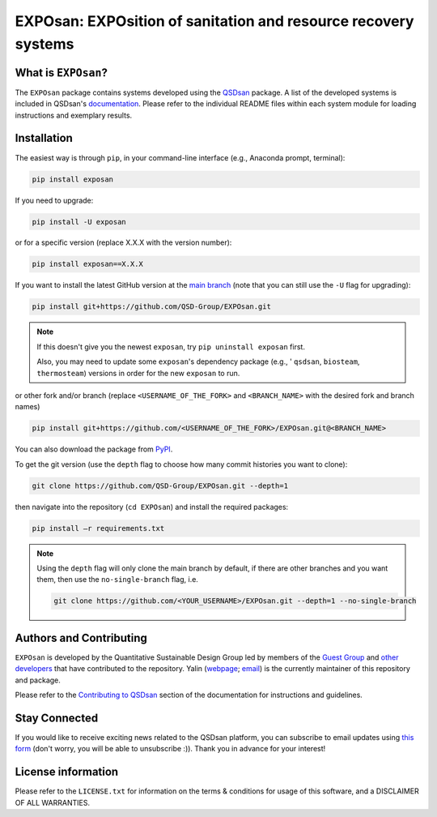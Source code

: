 ===============================================================
EXPOsan: EXPOsition of sanitation and resource recovery systems
===============================================================

.. License
.. image:: https://img.shields.io/pypi/l/exposan?color=blue&logo=UIUC&style=flat
   :target: https://github.com/QSD-Group/EXPOsan/blob/main/LICENSE.txt

.. Tested Python version
.. image:: https://img.shields.io/pypi/pyversions/exposan?style=flat
   :target: https://pypi.python.org/pypi/exposan

.. PyPI version
.. image:: https://img.shields.io/pypi/v/exposan?style=flat&color=blue
   :target: https://pypi.org/project/exposan

.. GitHub test of the main branch
.. image:: https://github.com/QSD-Group/EXPOsan/actions/workflows/build-latest.yml/badge.svg?branch=main
   :target: https://github.com/QSD-Group/EXPOsan/actions/workflows/build-latest.yml

.. GitHub test of the stable branch (i.e., PyPI released package)
.. image:: https://github.com/QSD-Group/EXPOsan/actions/workflows/build-stable.yml/badge.svg?branch=stable
   :target: https://github.com/QSD-Group/EXPOsan/actions/workflows/build-stable.yml

.. Code of Conduct
.. image:: https://img.shields.io/badge/Contributor%20Covenant-2.1-4baaaa.svg
   :target: https://qsdsan.readthedocs.io/en/latest/CODE_OF_CONDUCT.html

.. AppVeyor test of the stable branch, not in active use
..
    image:: https://img.shields.io/appveyor/build/yalinli2/EXPOsan/main?label=build-stable&logo=appveyor
   :target: https://github.com/QSD-Group/EXPOsan/tree/stable


What is ``EXPOsan``?
--------------------
The ``EXPOsan`` package contains systems developed using the `QSDsan <https://github.com/QSD-Group/QSDsan>`_ package. A list of the developed systems is included in QSDsan's `documentation <https://qsdsan.readthedocs.io/en/latest/Developed_Systems.html>`_. Please refer to the individual README files within each system module for loading instructions and exemplary results.


Installation
------------
The easiest way is through ``pip``, in your command-line interface (e.g., Anaconda prompt, terminal):

.. code:: bash

    pip install exposan

If you need to upgrade:

.. code::

    pip install -U exposan

or for a specific version (replace X.X.X with the version number):

.. code::

    pip install exposan==X.X.X

If you want to install the latest GitHub version at the `main branch <https://github.com/qsd-group/exposan>`_ (note that you can still use the ``-U`` flag for upgrading):

.. code::

    pip install git+https://github.com/QSD-Group/EXPOsan.git


.. note::

   If this doesn't give you the newest ``exposan``, try ``pip uninstall exposan`` first.

   Also, you may need to update some ``exposan``'s dependency package (e.g., ' ``qsdsan``, ``biosteam``, ``thermosteam``) versions in order for the new ``exposan`` to run.


or other fork and/or branch (replace ``<USERNAME_OF_THE_FORK>`` and ``<BRANCH_NAME>`` with the desired fork and branch names)

.. code::

    pip install git+https://github.com/<USERNAME_OF_THE_FORK>/EXPOsan.git@<BRANCH_NAME>


You can also download the package from `PyPI <https://pypi.org/project/exposan/>`_.


To get the git version (use the ``depth`` flag to choose how many commit histories you want to clone):

.. code:: bash

    git clone https://github.com/QSD-Group/EXPOsan.git --depth=1

then navigate into the repository (``cd EXPOsan``) and install the required packages:

.. code:: bash

    pip install –r requirements.txt


.. note::
   
   Using the ``depth`` flag will only clone the main branch by default, if there are other branches and you want them, then use the ``no-single-branch`` flag, i.e.

   .. code:: bash

       git clone https://github.com/<YOUR_USERNAME>/EXPOsan.git --depth=1 --no-single-branch


Authors and Contributing
------------------------
``EXPOsan`` is developed by the Quantitative Sustainable Design Group led by members of the `Guest Group <http://engineeringforsustainability.com/>`_ and `other developers <https://github.com/QSD-Group/EXPOsan/graphs/contributors>`_ that have contributed to the repository. Yalin (`webpage <https://qsdsan.readthedocs.io/en/latest/authors/Yalin_Li.html>`_; `email <zoe.yalin.li@gmail.com>`_) is the currently maintainer of this repository and package.

Please refer to the `Contributing to QSDsan <https://qsdsan.readthedocs.io/en/latest/CONTRIBUTING.html>`_ section of the documentation for instructions and guidelines.


Stay Connected
--------------
If you would like to receive exciting news related to the QSDsan platform, you can subscribe to email updates using `this form <https://groups.webservices.illinois.edu/subscribe/154591>`_ (don't worry, you will be able to unsubscribe :)). Thank you in advance for your interest!


License information
-------------------
Please refer to the ``LICENSE.txt`` for information on the terms & conditions for usage of this software, and a DISCLAIMER OF ALL WARRANTIES.